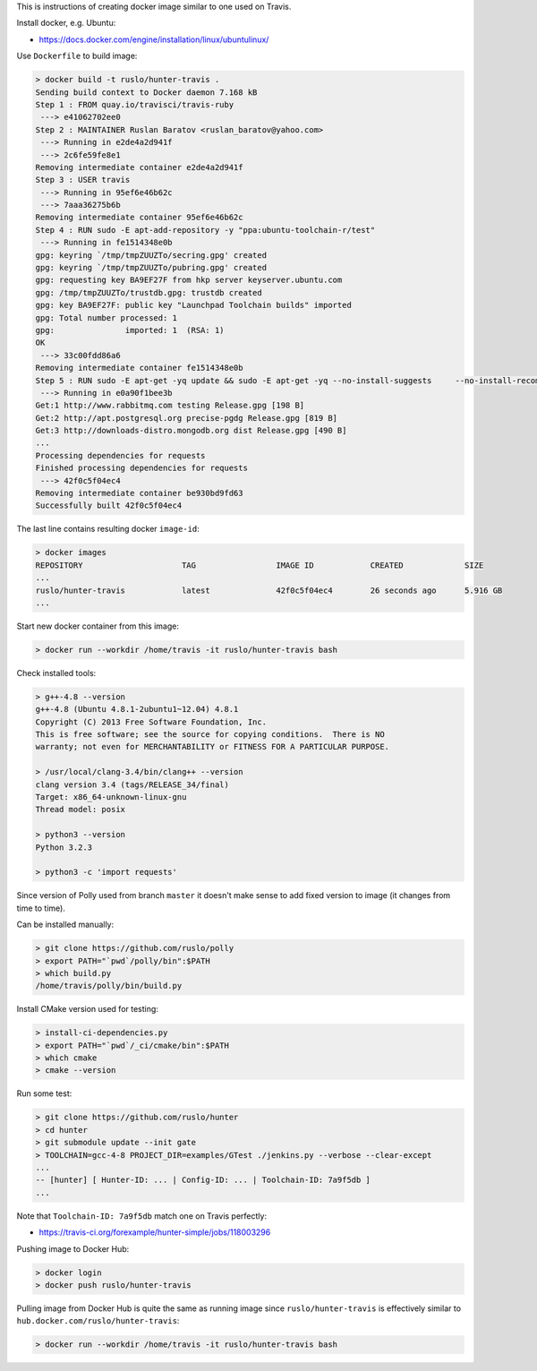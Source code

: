 This is instructions of creating docker image similar to one used on Travis.

Install docker, e.g. Ubuntu:

* https://docs.docker.com/engine/installation/linux/ubuntulinux/

Use ``Dockerfile`` to build image:

.. code-block:: shell

  > docker build -t ruslo/hunter-travis .
  Sending build context to Docker daemon 7.168 kB
  Step 1 : FROM quay.io/travisci/travis-ruby
   ---> e41062702ee0
  Step 2 : MAINTAINER Ruslan Baratov <ruslan_baratov@yahoo.com>
   ---> Running in e2de4a2d941f
   ---> 2c6fe59fe8e1
  Removing intermediate container e2de4a2d941f
  Step 3 : USER travis
   ---> Running in 95ef6e46b62c
   ---> 7aaa36275b6b
  Removing intermediate container 95ef6e46b62c
  Step 4 : RUN sudo -E apt-add-repository -y "ppa:ubuntu-toolchain-r/test"
   ---> Running in fe1514348e0b
  gpg: keyring `/tmp/tmpZUUZTo/secring.gpg' created
  gpg: keyring `/tmp/tmpZUUZTo/pubring.gpg' created
  gpg: requesting key BA9EF27F from hkp server keyserver.ubuntu.com
  gpg: /tmp/tmpZUUZTo/trustdb.gpg: trustdb created
  gpg: key BA9EF27F: public key "Launchpad Toolchain builds" imported
  gpg: Total number processed: 1
  gpg:               imported: 1  (RSA: 1)
  OK
   ---> 33c00fdd86a6
  Removing intermediate container fe1514348e0b
  Step 5 : RUN sudo -E apt-get -yq update && sudo -E apt-get -yq --no-install-suggests     --no-install-recommends     --force-yes     install     python3     python3-setuptools     libstdc++-4.8-dev     g++-4.8
   ---> Running in e0a90f1bee3b
  Get:1 http://www.rabbitmq.com testing Release.gpg [198 B]
  Get:2 http://apt.postgresql.org precise-pgdg Release.gpg [819 B]
  Get:3 http://downloads-distro.mongodb.org dist Release.gpg [490 B]
  ...
  Processing dependencies for requests
  Finished processing dependencies for requests
   ---> 42f0c5f04ec4
  Removing intermediate container be930bd9fd63
  Successfully built 42f0c5f04ec4

The last line contains resulting docker ``image-id``:

.. code-block:: shell

  > docker images
  REPOSITORY                     TAG                 IMAGE ID            CREATED             SIZE
  ...
  ruslo/hunter-travis            latest              42f0c5f04ec4        26 seconds ago      5.916 GB
  ...

Start new docker container from this image:

.. code-block:: shell

  > docker run --workdir /home/travis -it ruslo/hunter-travis bash

Check installed tools:

.. code-block:: shell

  > g++-4.8 --version
  g++-4.8 (Ubuntu 4.8.1-2ubuntu1~12.04) 4.8.1
  Copyright (C) 2013 Free Software Foundation, Inc.
  This is free software; see the source for copying conditions.  There is NO
  warranty; not even for MERCHANTABILITY or FITNESS FOR A PARTICULAR PURPOSE.

  > /usr/local/clang-3.4/bin/clang++ --version
  clang version 3.4 (tags/RELEASE_34/final)
  Target: x86_64-unknown-linux-gnu
  Thread model: posix

  > python3 --version
  Python 3.2.3

  > python3 -c 'import requests'

Since version of Polly used from branch ``master`` it doesn't make sense to
add fixed version to image (it changes from time to time).

Can be installed manually:

.. code-block:: shell

  > git clone https://github.com/ruslo/polly
  > export PATH="`pwd`/polly/bin":$PATH
  > which build.py
  /home/travis/polly/bin/build.py

Install CMake version used for testing:

.. code-block:: shell

  > install-ci-dependencies.py
  > export PATH="`pwd`/_ci/cmake/bin":$PATH
  > which cmake
  > cmake --version

Run some test:

.. code-block:: shell

  > git clone https://github.com/ruslo/hunter
  > cd hunter
  > git submodule update --init gate
  > TOOLCHAIN=gcc-4-8 PROJECT_DIR=examples/GTest ./jenkins.py --verbose --clear-except
  ...
  -- [hunter] [ Hunter-ID: ... | Config-ID: ... | Toolchain-ID: 7a9f5db ]
  ...

Note that ``Toolchain-ID: 7a9f5db`` match one on Travis perfectly:

* https://travis-ci.org/forexample/hunter-simple/jobs/118003296

Pushing image to Docker Hub:

.. code-block:: shell

  > docker login
  > docker push ruslo/hunter-travis

Pulling image from Docker Hub is quite the same as running image since ``ruslo/hunter-travis`` is effectively similar to ``hub.docker.com/ruslo/hunter-travis``:

.. code-block:: shell
  
  > docker run --workdir /home/travis -it ruslo/hunter-travis bash
